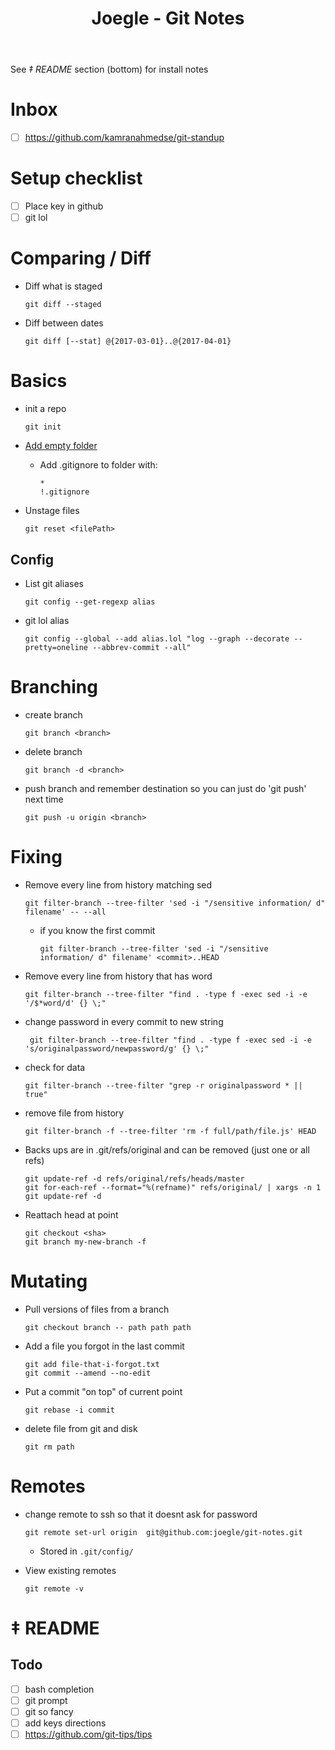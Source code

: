 #+TITLE: Joegle - Git Notes

See /‡ README/ section (bottom) for install notes

* Inbox
  + [ ] https://github.com/kamranahmedse/git-standup

* Setup checklist
  + [ ] Place key in github
  + [ ] git lol

* Comparing / Diff
  + Diff what is staged
    : git diff --staged
  + Diff between dates
    : git diff [--stat] @{2017-03-01}..@{2017-04-01}

* Basics
  + init a repo
    : git init
  + [[https://steindom.com/articles/add-empty-directory-git-repository][Add empty folder]]
    + Add .gitignore to folder with:
      #+BEGIN_SRC 
      *
      !.gitignore
      #+END_SRC
  + Unstage files
    : git reset <filePath>

** Config
   + List git aliases
     : git config --get-regexp alias
   + git lol alias
     : git config --global --add alias.lol "log --graph --decorate --pretty=oneline --abbrev-commit --all"

* Branching
  + create branch
    : git branch <branch>
  + delete branch
    : git branch -d <branch>
  + push branch and remember destination so you can just do 'git push' next time
    : git push -u origin <branch>

* Fixing  
  + Remove every line from history matching sed
    : git filter-branch --tree-filter 'sed -i "/sensitive information/ d" filename' -- --all
    + if you know the first commit
      : git filter-branch --tree-filter 'sed -i "/sensitive information/ d" filename' <commit>..HEAD
  + Remove every line from history that has word
    : git filter-branch --tree-filter "find . -type f -exec sed -i -e '/$*word/d' {} \;"
  + change password in every commit to new string
    :  git filter-branch --tree-filter "find . -type f -exec sed -i -e 's/originalpassword/newpassword/g' {} \;"
  + check for data
    : git filter-branch --tree-filter "grep -r originalpassword * || true"
  + remove file from history
    : git filter-branch -f --tree-filter 'rm -f full/path/file.js' HEAD
  + Backs ups are in .git/refs/original and can be removed (just one or all refs)
    : git update-ref -d refs/original/refs/heads/master
    : git for-each-ref --format="%(refname)" refs/original/ | xargs -n 1 git update-ref -d
  + Reattach head at point
    : git checkout <sha>
    : git branch my-new-branch -f

* Mutating
  + Pull versions of files from a branch
    : git checkout branch -- path path path
  + Add a file you forgot in the last commit
    : git add file-that-i-forgot.txt
    : git commit --amend --no-edit
  + Put a commit "on top" of current point
    : git rebase -i commit
  + delete file from git and disk
    : git rm path

* Remotes
  + change remote to ssh so that it doesnt ask for password
    : git remote set-url origin  git@github.com:joegle/git-notes.git
    + Stored in ~.git/config/~
  + View existing remotes
    : git remote -v

* ‡ README 

** Todo
   + [ ] bash completion
   + [ ] git prompt
   + [ ] git so fancy
   + [ ] add keys directions
   + [ ] https://github.com/git-tips/tips

